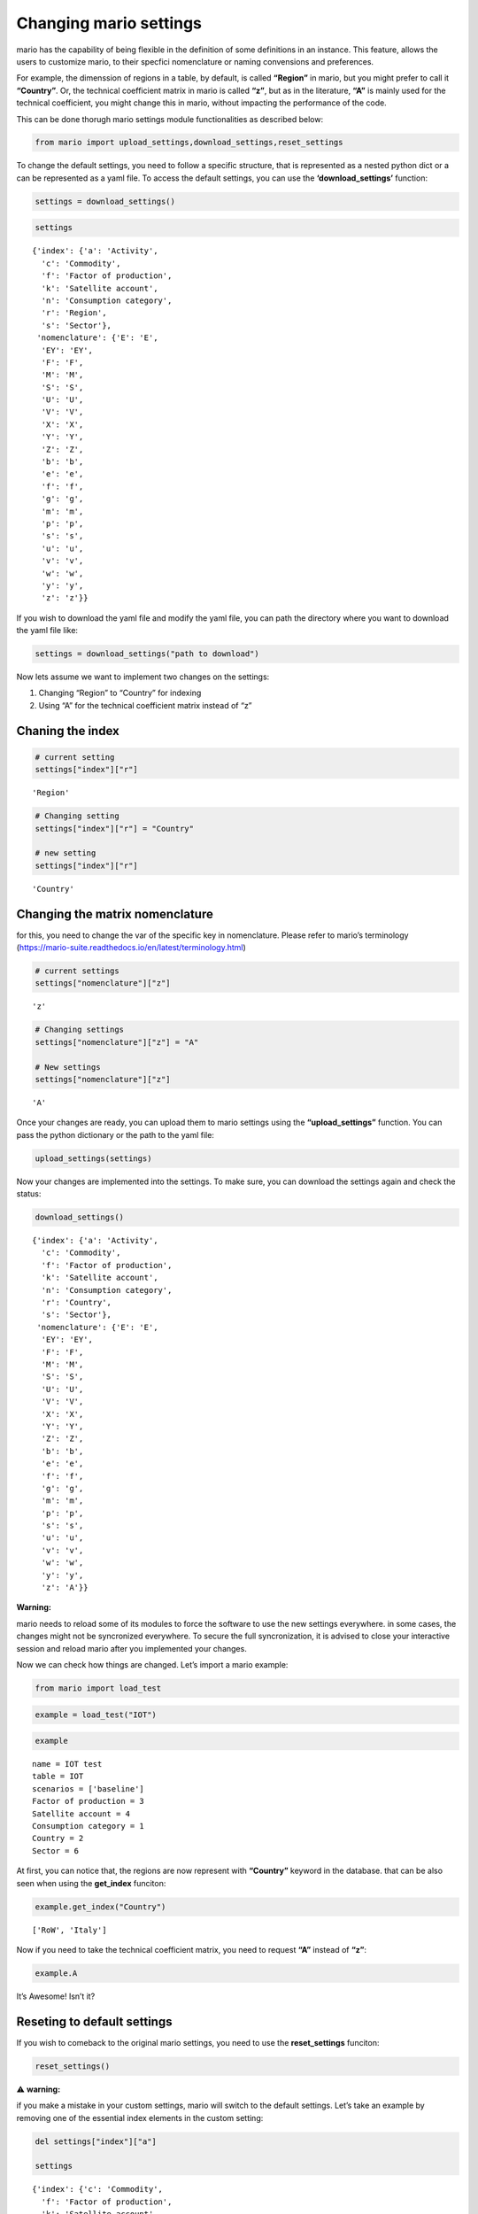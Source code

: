 Changing mario settings
=======================

mario has the capability of being flexible in the definition of some
definitions in an instance. This feature, allows the users to customize
mario, to their specfici nomenclature or naming convensions and
preferences.

For example, the dimenssion of regions in a table, by default, is called
**“Region”** in mario, but you might prefer to call it **“Country”**.
Or, the technical coefficient matrix in mario is called **“z”**, but as
in the literature, **“A”** is mainly used for the technical coefficient,
you might change this in mario, without impacting the performance of the
code.

This can be done thorugh mario settings module functionalities as
described below:

.. code:: ipython3

    from mario import upload_settings,download_settings,reset_settings



To change the default settings, you need to follow a specific structure,
that is represented as a nested python dict or a can be represented as a
yaml file. To access the default settings, you can use the
**‘download_settings’** function:

.. code:: ipython3

    settings = download_settings()

.. code:: ipython3

    settings




.. parsed-literal::

    {'index': {'a': 'Activity',
      'c': 'Commodity',
      'f': 'Factor of production',
      'k': 'Satellite account',
      'n': 'Consumption category',
      'r': 'Region',
      's': 'Sector'},
     'nomenclature': {'E': 'E',
      'EY': 'EY',
      'F': 'F',
      'M': 'M',
      'S': 'S',
      'U': 'U',
      'V': 'V',
      'X': 'X',
      'Y': 'Y',
      'Z': 'Z',
      'b': 'b',
      'e': 'e',
      'f': 'f',
      'g': 'g',
      'm': 'm',
      'p': 'p',
      's': 's',
      'u': 'u',
      'v': 'v',
      'w': 'w',
      'y': 'y',
      'z': 'z'}}



If you wish to download the yaml file and modify the yaml file, you can
path the directory where you want to download the yaml file like:

.. code:: ipython3

    settings = download_settings("path to download")

Now lets assume we want to implement two changes on the settings:

1. Changing “Region” to “Country” for indexing
2. Using “A” for the technical coefficient matrix instead of “z”

Chaning the index
-----------------

.. code:: ipython3

    # current setting
    settings["index"]["r"]




.. parsed-literal::

    'Region'



.. code:: ipython3

    # Changing setting
    settings["index"]["r"] = "Country"
    
    # new setting
    settings["index"]["r"]




.. parsed-literal::

    'Country'



Changing the matrix nomenclature
--------------------------------

for this, you need to change the var of the specific key in
nomenclature. Please refer to mario’s terminology
(https://mario-suite.readthedocs.io/en/latest/terminology.html)

.. code:: ipython3

    # current settings
    settings["nomenclature"]["z"]




.. parsed-literal::

    'z'



.. code:: ipython3

    # Changing settings
    settings["nomenclature"]["z"] = "A"
    
    # New settings
    settings["nomenclature"]["z"]




.. parsed-literal::

    'A'



Once your changes are ready, you can upload them to mario settings using
the **“upload_settings”** function. You can pass the python dictionary
or the path to the yaml file:

.. code:: ipython3

    upload_settings(settings)

Now your changes are implemented into the settings. To make sure, you
can download the settings again and check the status:

.. code:: ipython3

    download_settings()




.. parsed-literal::

    {'index': {'a': 'Activity',
      'c': 'Commodity',
      'f': 'Factor of production',
      'k': 'Satellite account',
      'n': 'Consumption category',
      'r': 'Country',
      's': 'Sector'},
     'nomenclature': {'E': 'E',
      'EY': 'EY',
      'F': 'F',
      'M': 'M',
      'S': 'S',
      'U': 'U',
      'V': 'V',
      'X': 'X',
      'Y': 'Y',
      'Z': 'Z',
      'b': 'b',
      'e': 'e',
      'f': 'f',
      'g': 'g',
      'm': 'm',
      'p': 'p',
      's': 's',
      'u': 'u',
      'v': 'v',
      'w': 'w',
      'y': 'y',
      'z': 'A'}}



**Warning:**

mario needs to reload some of its modules to force the software to use
the new settings everywhere. in some cases, the changes might not be
syncronized everywhere. To secure the full syncronization, it is advised
to close your interactive session and reload mario after you implemented
your changes.

Now we can check how things are changed. Let’s import a mario example:

.. code:: ipython3

    from mario import load_test

.. code:: ipython3

    example = load_test("IOT")

.. code:: ipython3

    example




.. parsed-literal::

    name = IOT test
    table = IOT
    scenarios = ['baseline']
    Factor of production = 3
    Satellite account = 4
    Consumption category = 1
    Country = 2
    Sector = 6



At first, you can notice that, the regions are now represent with
**“Country”** keyword in the database. that can be also seen when using
the **get_index** funciton:

.. code:: ipython3

    example.get_index("Country")




.. parsed-literal::

    ['RoW', 'Italy']



Now if you need to take the technical coefficient matrix, you need to
request **“A”** instead of **“z”**:

.. code:: ipython3

    example.A




.. raw:: html

    <div>
    <style scoped>
        .dataframe tbody tr th:only-of-type {
            vertical-align: middle;
        }
    
        .dataframe tbody tr th {
            vertical-align: top;
        }
    
        .dataframe thead tr th {
            text-align: left;
        }
    
        .dataframe thead tr:last-of-type th {
            text-align: right;
        }
    </style>
    <table border="1" class="dataframe">
      <thead>
        <tr>
          <th></th>
          <th></th>
          <th>Country</th>
          <th colspan="6" halign="left">Italy</th>
          <th colspan="6" halign="left">RoW</th>
        </tr>
        <tr>
          <th></th>
          <th></th>
          <th>Level</th>
          <th colspan="6" halign="left">Sector</th>
          <th colspan="6" halign="left">Sector</th>
        </tr>
        <tr>
          <th></th>
          <th></th>
          <th>Item</th>
          <th>Agriculture</th>
          <th>Construction</th>
          <th>Manufacturing</th>
          <th>Mining</th>
          <th>Services</th>
          <th>Transport</th>
          <th>Agriculture</th>
          <th>Construction</th>
          <th>Manufacturing</th>
          <th>Mining</th>
          <th>Services</th>
          <th>Transport</th>
        </tr>
        <tr>
          <th>Country</th>
          <th>Level</th>
          <th>Item</th>
          <th></th>
          <th></th>
          <th></th>
          <th></th>
          <th></th>
          <th></th>
          <th></th>
          <th></th>
          <th></th>
          <th></th>
          <th></th>
          <th></th>
        </tr>
      </thead>
      <tbody>
        <tr>
          <th rowspan="6" valign="top">Italy</th>
          <th rowspan="6" valign="top">Sector</th>
          <th>Agriculture</th>
          <td>0.035106</td>
          <td>0.000653</td>
          <td>0.021014</td>
          <td>0.000083</td>
          <td>0.001676</td>
          <td>0.000288</td>
          <td>5.048324e-05</td>
          <td>0.000002</td>
          <td>0.000024</td>
          <td>0.000001</td>
          <td>0.000005</td>
          <td>0.000002</td>
        </tr>
        <tr>
          <th>Construction</th>
          <td>0.012325</td>
          <td>0.194778</td>
          <td>0.004384</td>
          <td>0.005575</td>
          <td>0.008825</td>
          <td>0.002324</td>
          <td>7.457826e-07</td>
          <td>0.000019</td>
          <td>0.000001</td>
          <td>0.000002</td>
          <td>0.000004</td>
          <td>0.000002</td>
        </tr>
        <tr>
          <th>Manufacturing</th>
          <td>0.132174</td>
          <td>0.237906</td>
          <td>0.240282</td>
          <td>0.072057</td>
          <td>0.049447</td>
          <td>0.055996</td>
          <td>5.809324e-04</td>
          <td>0.001911</td>
          <td>0.002514</td>
          <td>0.000878</td>
          <td>0.000415</td>
          <td>0.000788</td>
        </tr>
        <tr>
          <th>Mining</th>
          <td>0.000580</td>
          <td>0.007814</td>
          <td>0.004607</td>
          <td>0.043918</td>
          <td>0.001428</td>
          <td>0.000343</td>
          <td>2.853587e-06</td>
          <td>0.000019</td>
          <td>0.000025</td>
          <td>0.000021</td>
          <td>0.000002</td>
          <td>0.000001</td>
        </tr>
        <tr>
          <th>Services</th>
          <td>0.137336</td>
          <td>0.133450</td>
          <td>0.206065</td>
          <td>0.248969</td>
          <td>0.231043</td>
          <td>0.183065</td>
          <td>1.207210e-04</td>
          <td>0.000200</td>
          <td>0.000249</td>
          <td>0.000153</td>
          <td>0.000322</td>
          <td>0.000281</td>
        </tr>
        <tr>
          <th>Transport</th>
          <td>0.027626</td>
          <td>0.016173</td>
          <td>0.050787</td>
          <td>0.108437</td>
          <td>0.034471</td>
          <td>0.248808</td>
          <td>2.007685e-05</td>
          <td>0.000028</td>
          <td>0.000043</td>
          <td>0.000034</td>
          <td>0.000035</td>
          <td>0.000319</td>
        </tr>
        <tr>
          <th rowspan="6" valign="top">RoW</th>
          <th rowspan="6" valign="top">Sector</th>
          <th>Agriculture</th>
          <td>0.029250</td>
          <td>0.001083</td>
          <td>0.004822</td>
          <td>0.000277</td>
          <td>0.000723</td>
          <td>0.000153</td>
          <td>1.081939e-01</td>
          <td>0.006410</td>
          <td>0.053775</td>
          <td>0.003453</td>
          <td>0.005811</td>
          <td>0.008671</td>
        </tr>
        <tr>
          <th>Construction</th>
          <td>0.000110</td>
          <td>0.003467</td>
          <td>0.000326</td>
          <td>0.000257</td>
          <td>0.000102</td>
          <td>0.000055</td>
          <td>3.635630e-03</td>
          <td>0.068389</td>
          <td>0.002878</td>
          <td>0.012448</td>
          <td>0.011287</td>
          <td>0.004867</td>
        </tr>
        <tr>
          <th>Manufacturing</th>
          <td>0.018519</td>
          <td>0.025394</td>
          <td>0.112831</td>
          <td>0.013736</td>
          <td>0.011612</td>
          <td>0.009333</td>
          <td>1.190623e-01</td>
          <td>0.312903</td>
          <td>0.431001</td>
          <td>0.101473</td>
          <td>0.068652</td>
          <td>0.112907</td>
        </tr>
        <tr>
          <th>Mining</th>
          <td>0.000631</td>
          <td>0.000609</td>
          <td>0.037504</td>
          <td>0.027916</td>
          <td>0.004308</td>
          <td>0.000780</td>
          <td>2.203056e-03</td>
          <td>0.011217</td>
          <td>0.047095</td>
          <td>0.060872</td>
          <td>0.003256</td>
          <td>0.002639</td>
        </tr>
        <tr>
          <th>Services</th>
          <td>0.011629</td>
          <td>0.010859</td>
          <td>0.019097</td>
          <td>0.023009</td>
          <td>0.019389</td>
          <td>0.012611</td>
          <td>1.565488e-01</td>
          <td>0.151628</td>
          <td>0.154824</td>
          <td>0.156603</td>
          <td>0.258929</td>
          <td>0.162667</td>
        </tr>
        <tr>
          <th>Transport</th>
          <td>0.001366</td>
          <td>0.000667</td>
          <td>0.003838</td>
          <td>0.008621</td>
          <td>0.003904</td>
          <td>0.024286</td>
          <td>2.019775e-02</td>
          <td>0.042909</td>
          <td>0.025625</td>
          <td>0.037014</td>
          <td>0.023152</td>
          <td>0.163810</td>
        </tr>
      </tbody>
    </table>
    </div>



It’s Awesome! Isn’t it?

Reseting to default settings
----------------------------

If you wish to comeback to the original mario settings, you need to use
the **reset_settings** funciton:

.. code:: ipython3

    reset_settings()

⚠️ **warning:**

if you make a mistake in your custom settings, mario will switch to the
default settings. Let’s take an example by removing one of the essential
index elements in the custom setting:

.. code:: ipython3

    del settings["index"]["a"]
    
    settings




.. parsed-literal::

    {'index': {'c': 'Commodity',
      'f': 'Factor of production',
      'k': 'Satellite account',
      'n': 'Consumption category',
      'r': 'Country',
      's': 'Sector'},
     'nomenclature': {'E': 'E',
      'EY': 'EY',
      'F': 'F',
      'M': 'M',
      'S': 'S',
      'U': 'U',
      'V': 'V',
      'X': 'X',
      'Y': 'Y',
      'Z': 'Z',
      'b': 'b',
      'e': 'e',
      'f': 'f',
      'g': 'g',
      'm': 'm',
      'p': 'p',
      's': 's',
      'u': 'u',
      'v': 'v',
      'w': 'w',
      'y': 'y',
      'z': 'A'}}



.. code:: ipython3

    upload_settings(settings)


.. parsed-literal::

    The user settings is not correctly build for index, so the original mario settings are used.


.. code:: ipython3

    # Lets get back to the original settings to continue with the tests
    reset_settings()

Advanced use cases of settings
------------------------------

If you wish to go through mario code and make some changes in the
software, you need to properly use the enums created for these naming
convensions. Everytime that mario is loaded, it is reading the
configuration file, and create two specific classes for naming
conventions using **Index** and **Nomenclature**:

.. code:: ipython3

    from mario import Index,Nomenclature

.. code:: ipython3

    idx = Index()
    nom = Nomenclature()

These two objects will carry on the naming convensions, so it can be
used when coding in mario, to encapsulate the coding and naming
convensions. Let’s take a look to these objects:

.. code:: ipython3

    idx.r




.. parsed-literal::

    'Region'



.. code:: ipython3

    idx.a




.. parsed-literal::

    'Activity'



.. code:: ipython3

    nom.z




.. parsed-literal::

    'z'



.. code:: ipython3

    nom.Z




.. parsed-literal::

    'Z'



As you can see, instead of using direct variables in mario, we rely on
these two clases to get the user the opprotunity to change the settings
wihtout any troubles. Inside mario, these two classes are extensively
used for these purpose. If you check the core code, in constants modlues
of mario, you will find two variabls called \**"_MASTER_INDEX"*\* and
\**"_ENUM"*\* which are instances of the **“Index”** and
**“Nomenclautre”** respectively:

.. code:: ipython3

    from mario.tools.constants import _MASTER_INDEX,_ENUM

.. code:: ipython3

    _MASTER_INDEX["r"] # This is equal to _MASTER_INDEX.r




.. parsed-literal::

    'Region'



Using these two instances, all over the software, we encapsulated the
code 👩‍💻 and the naming convensions.

